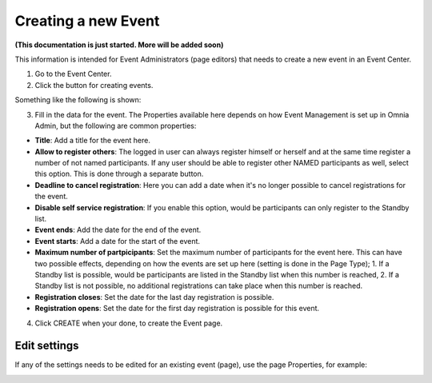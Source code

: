 Creating a new Event
======================

**(This documentation is just started. More will be added soon)**

This information is intended for Event Administrators (page editors) that needs to create a new event in an Event Center.

1. Go to the Event Center.
2. Click the button for creating events.

Something like the following is shown:

.. image:: new-event-1.png

3. Fill in the data for the event. The Properties available here depends on how Event Management is set up in Omnia Admin, but the following are common properties:

+ **Title**: Add a title for the event here.
+ **Allow to register others**: The logged in user can always register himself or herself and at the same time register a number of not named participants. If any user should be able to register other NAMED participants as well, select this option. This is done through a separate button.
+ **Deadline to cancel registration**: Here you can add a date when it's no longer possible to cancel registrations for the event.
+ **Disable self service registration**: If you enable this option, would be participants can only register to the Standby list.
+ **Event ends**: Add the date for the end of the event.
+ **Event starts**: Add a date for the start of the event.
+ **Maximum number of partpicipants**: Set the maximum number of participants for the event here. This can have two possible effects, depending on how the events are set up here (setting is done in the Page Type); 1. If a Standby list is possible, would be participants are listed in the Standby list when this number is reached, 2. If a Standby list is not possible, no additional registrations can take place when this number is reached.
+ **Registration closes**: Set the date for the last day registration is possible.
+ **Registration opens**: Set the date for the first day registration is possible for this event.

4. Click CREATE when your done, to create the Event page.

Edit settings
***************
If any of the settings needs to be edited for an existing event (page), use the page Properties, for example:

.. image:: new-event-1-edit.png








